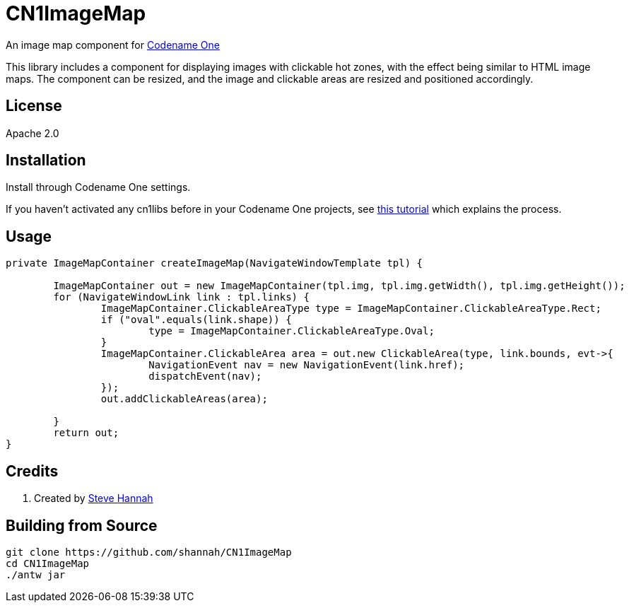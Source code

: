 = CN1ImageMap

An image map component for https://www.codenameone.com[Codename One]

This library includes a component for displaying images with clickable hot zones, with the effect being similar to HTML image maps.  The component can be resized, and the image and clickable areas are resized and positioned accordingly.

== License

Apache 2.0

== Installation

Install through Codename One settings.  

If you haven’t activated any cn1libs before in your Codename One projects, see https://www.codenameone.com/blog/automatically-install-update-distribute-cn1libs-extensions.html[this tutorial] which explains the process.


== Usage

[source,java]
----
private ImageMapContainer createImageMap(NavigateWindowTemplate tpl) {

	ImageMapContainer out = new ImageMapContainer(tpl.img, tpl.img.getWidth(), tpl.img.getHeight());
	for (NavigateWindowLink link : tpl.links) {
		ImageMapContainer.ClickableAreaType type = ImageMapContainer.ClickableAreaType.Rect;
		if ("oval".equals(link.shape)) {
			type = ImageMapContainer.ClickableAreaType.Oval;
		}
		ImageMapContainer.ClickableArea area = out.new ClickableArea(type, link.bounds, evt->{
			NavigationEvent nav = new NavigationEvent(link.href);
			dispatchEvent(nav);
		});
		out.addClickableAreas(area);
		
	}
	return out;
}
----

== Credits

. Created by https://sjhannah.com[Steve Hannah]

== Building from Source

[source,bash]
----
git clone https://github.com/shannah/CN1ImageMap
cd CN1ImageMap
./antw jar
----